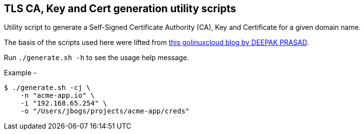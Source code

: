 ifdef::env-github[]
:tip-caption: :bulb:
:note-caption: :information_source:
:important-caption: :heavy_exclamation_mark:
:caution-caption: :fire:
:warning-caption: :warning:
endif::[]

== TLS CA, Key and Cert generation utility scripts

Utility script to generate a Self-Signed Certificate Authority (CA), Key and Certificate for a given domain name.

The basis of the scripts used here were lifted from link:https://www.golinuxcloud.com/shell-script-to-generate-certificate-openssl/#Sample_shell_script_to_generate_RootCA_and_server_certificate[this golinuxcloud blog by DEEPAK PRASAD].

Run `./generate.sh -h` to see the usage help message.

Example - 
[source, bash]
----
$ ./generate.sh -cj \
    -n "acme-app.io" \
    -i "192.168.65.254" \
    -o "/Users/jbogs/projects/acme-app/creds"
----